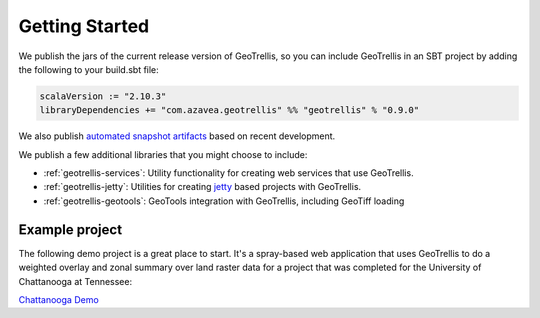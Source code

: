 .. _Getting Started:

Getting Started
===============

.. _adding-dependencies:

We publish the jars of the current release version of GeoTrellis, so you can include GeoTrellis in an SBT project by adding the following to your build.sbt file:

.. code-block:: scala

  scalaVersion := "2.10.3"
  libraryDependencies += "com.azavea.geotrellis" %% "geotrellis" % "0.9.0"

We also publish `automated snapshot artifacts`__ based on recent development.  

__ https://oss.sonatype.org/content/repositories/snapshots/com/azavea/geotrellis/geotrellis_2.10/

We publish a few additional libraries that you might choose to include:

- :ref:`geotrellis-services`: Utility functionality for creating web services that use GeoTrellis.
- :ref:`geotrellis-jetty`: Utilities for creating `jetty`__ based projects with GeoTrellis.
- :ref:`geotrellis-geotools`: GeoTools integration with GeoTrellis, including GeoTiff loading

__ http://www.eclipse.org/jetty/

Example project
---------------

The following demo project is a great place to start. It's a spray-based web application that
uses GeoTrellis to do a weighted overlay and zonal summary over land raster data for a project
that was completed for the University of Chattanooga at Tennessee:

`Chattanooga Demo`__

__ https://github.com/geotrellis/geotrellis-chatta-demo
